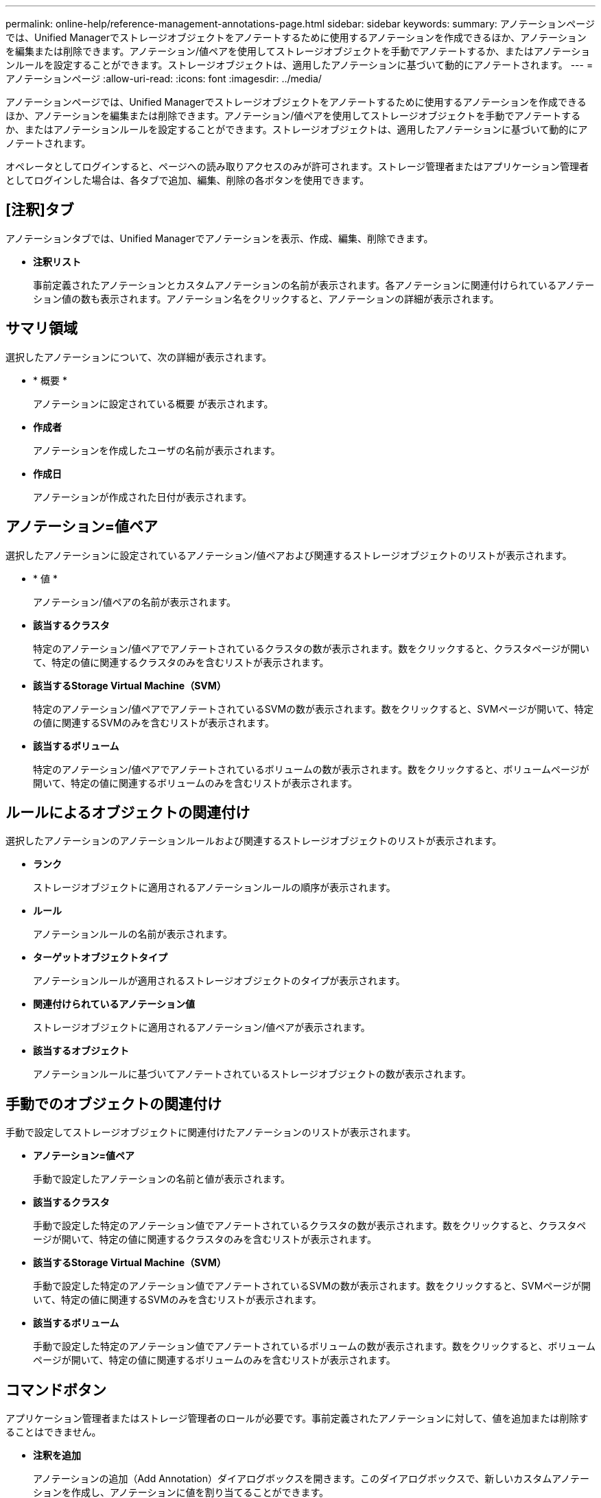 ---
permalink: online-help/reference-management-annotations-page.html 
sidebar: sidebar 
keywords:  
summary: アノテーションページでは、Unified Managerでストレージオブジェクトをアノテートするために使用するアノテーションを作成できるほか、アノテーションを編集または削除できます。アノテーション/値ペアを使用してストレージオブジェクトを手動でアノテートするか、またはアノテーションルールを設定することができます。ストレージオブジェクトは、適用したアノテーションに基づいて動的にアノテートされます。 
---
= アノテーションページ
:allow-uri-read: 
:icons: font
:imagesdir: ../media/


[role="lead"]
アノテーションページでは、Unified Managerでストレージオブジェクトをアノテートするために使用するアノテーションを作成できるほか、アノテーションを編集または削除できます。アノテーション/値ペアを使用してストレージオブジェクトを手動でアノテートするか、またはアノテーションルールを設定することができます。ストレージオブジェクトは、適用したアノテーションに基づいて動的にアノテートされます。

オペレータとしてログインすると、ページへの読み取りアクセスのみが許可されます。ストレージ管理者またはアプリケーション管理者としてログインした場合は、各タブで追加、編集、削除の各ボタンを使用できます。



== [注釈]タブ

アノテーションタブでは、Unified Managerでアノテーションを表示、作成、編集、削除できます。

* *注釈リスト*
+
事前定義されたアノテーションとカスタムアノテーションの名前が表示されます。各アノテーションに関連付けられているアノテーション値の数も表示されます。アノテーション名をクリックすると、アノテーションの詳細が表示されます。





== サマリ領域

選択したアノテーションについて、次の詳細が表示されます。

* * 概要 *
+
アノテーションに設定されている概要 が表示されます。

* *作成者*
+
アノテーションを作成したユーザの名前が表示されます。

* *作成日*
+
アノテーションが作成された日付が表示されます。





== アノテーション=値ペア

選択したアノテーションに設定されているアノテーション/値ペアおよび関連するストレージオブジェクトのリストが表示されます。

* * 値 *
+
アノテーション/値ペアの名前が表示されます。

* *該当するクラスタ*
+
特定のアノテーション/値ペアでアノテートされているクラスタの数が表示されます。数をクリックすると、クラスタページが開いて、特定の値に関連するクラスタのみを含むリストが表示されます。

* *該当するStorage Virtual Machine（SVM）*
+
特定のアノテーション/値ペアでアノテートされているSVMの数が表示されます。数をクリックすると、SVMページが開いて、特定の値に関連するSVMのみを含むリストが表示されます。

* *該当するボリューム*
+
特定のアノテーション/値ペアでアノテートされているボリュームの数が表示されます。数をクリックすると、ボリュームページが開いて、特定の値に関連するボリュームのみを含むリストが表示されます。





== ルールによるオブジェクトの関連付け

選択したアノテーションのアノテーションルールおよび関連するストレージオブジェクトのリストが表示されます。

* *ランク*
+
ストレージオブジェクトに適用されるアノテーションルールの順序が表示されます。

* *ルール*
+
アノテーションルールの名前が表示されます。

* *ターゲットオブジェクトタイプ*
+
アノテーションルールが適用されるストレージオブジェクトのタイプが表示されます。

* *関連付けられているアノテーション値*
+
ストレージオブジェクトに適用されるアノテーション/値ペアが表示されます。

* *該当するオブジェクト*
+
アノテーションルールに基づいてアノテートされているストレージオブジェクトの数が表示されます。





== 手動でのオブジェクトの関連付け

手動で設定してストレージオブジェクトに関連付けたアノテーションのリストが表示されます。

* *アノテーション=値ペア*
+
手動で設定したアノテーションの名前と値が表示されます。

* *該当するクラスタ*
+
手動で設定した特定のアノテーション値でアノテートされているクラスタの数が表示されます。数をクリックすると、クラスタページが開いて、特定の値に関連するクラスタのみを含むリストが表示されます。

* *該当するStorage Virtual Machine（SVM）*
+
手動で設定した特定のアノテーション値でアノテートされているSVMの数が表示されます。数をクリックすると、SVMページが開いて、特定の値に関連するSVMのみを含むリストが表示されます。

* *該当するボリューム*
+
手動で設定した特定のアノテーション値でアノテートされているボリュームの数が表示されます。数をクリックすると、ボリュームページが開いて、特定の値に関連するボリュームのみを含むリストが表示されます。





== コマンドボタン

アプリケーション管理者またはストレージ管理者のロールが必要です。事前定義されたアノテーションに対して、値を追加または削除することはできません。

* *注釈を追加*
+
アノテーションの追加（Add Annotation）ダイアログボックスを開きます。このダイアログボックスで、新しいカスタムアノテーションを作成し、アノテーションに値を割り当てることができます。

* * アクション *
+
選択したアノテーション概要 を編集または削除できます。

* * 編集 * 。
+
アノテーションの編集ダイアログボックスが開き、アノテーション名と概要 を変更できます。

* * 削除 *
+
アノテーション値を削除できます。値を削除できるのは、どのアノテーションルールやグループルールにも関連付けられていない値のみです。





== アノテーションルールタブ

アノテーションルールタブには、ストレージオブジェクトにアノテーションを適用するために作成したアノテーションルールが表示されます。アノテーションルールの追加、編集、削除、順序変更などのタスクを実行できます。アノテーションルールを満たしているストレージオブジェクトの数を表示することもできます。



== コマンドボタン

アプリケーション管理者またはストレージ管理者のロールが必要です。

* * 追加 * 。
+
アノテーションルールの追加ダイアログボックスが表示されます。このダイアログボックスで、ストレージオブジェクトのアノテーションルールを作成できます。

* * 編集 * 。
+
アノテーションルールの編集ダイアログボックスが表示されます。このダイアログボックスで、以前に設定したアノテーションルールを再設定できます。

* * 削除 *
+
選択したアノテーションルールを削除します。

* *リオーダ*
+
ReorderAnnotationRuleタイアロクホツクスを表示します。このダイアログボックスでは、アノテーションルールの順序を変更できます。





== リストビュー

リストビューには、Unified Managerサーバで作成したアノテーションルールが表形式で表示されます。列のフィルタを使用して、表示するデータをカスタマイズできます。アノテーションルール(Annotation Rules)タブのリストビューとアノテーション(Annotation)タブの関連ルール(Associated Rules)セクションのリストビューには'次のカラムがあります

* ランク
* 名前
* ターゲットオブジェクトタイプ
* 関連付けられているアノテーション値
* 該当するオブジェクト


アノテーションルール（Associated Annotation）タブの追加の列が表示され、ストレージオブジェクトに適用されるアノテーションの名前が表示されます。
